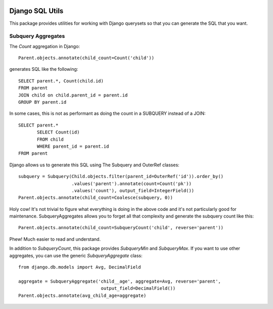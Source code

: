.. image:: https://travis-ci.org/martsberger/django-sql-utils.svg?branch=master
    :target: https://travis-ci.org/martsberger/django-sql-utils


Django SQL Utils
================

This package provides utilities for working with Django querysets so that
you can generate the SQL that you want.

Subquery Aggregates
-------------------

The `Count` aggregation in Django::

    Parent.objects.annotate(child_count=Count('child'))

generates SQL like the following::

    SELECT parent.*, Count(child.id)
    FROM parent
    JOIN child on child.parent_id = parent.id
    GROUP BY parent.id

In some cases, this is not as performant as doing the count in a SUBQUERY
instead of a JOIN::

    SELECT parent.*
           SELECT Count(id)
           FROM child
           WHERE parent_id = parent.id
    FROM parent

Django allows us to generate this SQL using The Subquery and OuterRef classes::


    subquery = Subquery(Child.objects.filter(parent_id=OuterRef('id')).order_by()
                        .values('parent').annotate(count=Count('pk'))
                        .values('count'), output_field=IntegerField())
    Parent.objects.annotate(child_count=Coalesce(subquery, 0))

Holy cow! It's not trivial to figure what everything is doing in the above
code and it's not particularly good for maintenance. SubqueryAggregates allows
you to forget all that complexity and generate the subquery count like this::

    Parent.objects.annotate(child_count=SubqueryCount('child', reverse='parent'))

Phew! Much easier to read and understand.

In addition to `SubqueryCount`, this package provides `SubqueryMin` and
`SubqueryMax`. If you want to use other aggregates, you can use the
generic `SubqueryAggregate` class::

    from django.db.models import Avg, DecimalField

    aggregate = SubqueryAggregate('child__age', aggregate=Avg, reverse='parent',
                                   output_field=DecimalField())
    Parent.objects.annotate(avg_child_age=aggregate)

